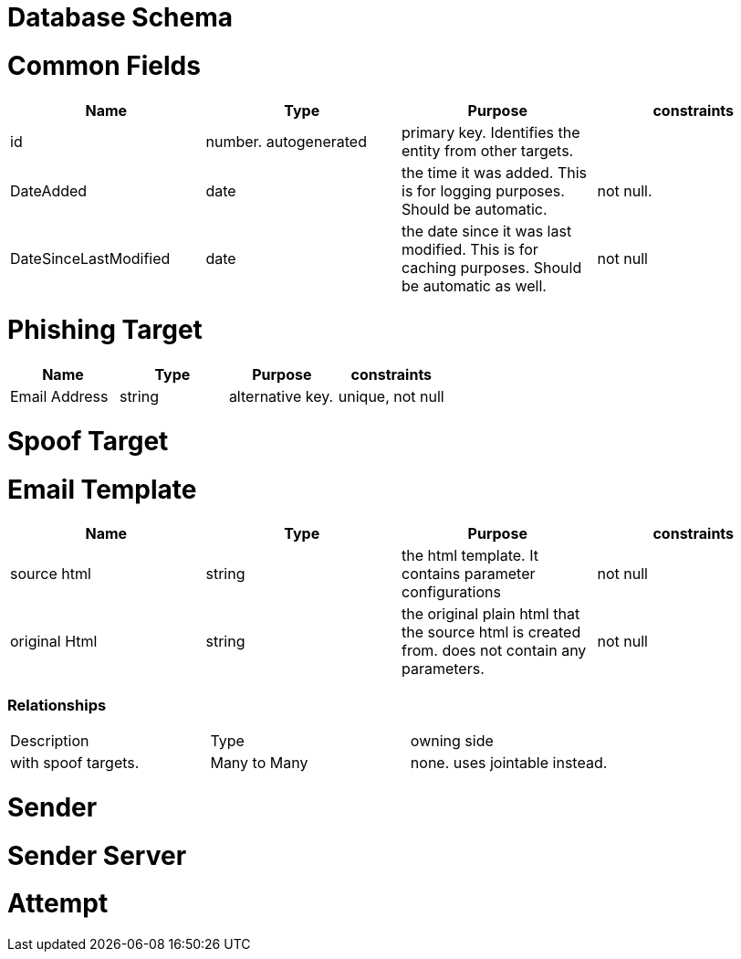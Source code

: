 = Database Schema

= Common Fields
|===
|Name | Type | Purpose | constraints

|id
|number. autogenerated
|primary key. Identifies the entity from other targets.
|

|DateAdded
|date
|the time it was added. This is for logging purposes. Should be automatic.
|not null.

|DateSinceLastModified
|date
|the date since it was last modified. This is for caching purposes. Should be automatic as well.
|not null

|===

= Phishing Target
// [cols="3*"]
|===
|Name | Type | Purpose | constraints

|Email Address
|string
|alternative key.
|unique, not null

|===

= Spoof Target

= Email Template

|===
|Name | Type | Purpose | constraints

|source html
|string
|the html template. It contains parameter configurations
|not null

|original Html
|string
|the original plain html that the source html is created from. does not contain any parameters.
|not null

|===

=== Relationships
|===
|Description | Type| owning side
|with spoof targets.
|Many to Many
|none. uses jointable instead.
|===
= Sender

= Sender Server

= Attempt

